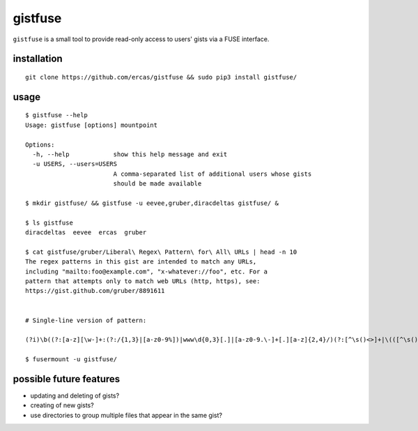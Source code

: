 gistfuse
========

``gistfuse`` is a small tool to provide read-only access to users' gists via
a FUSE interface.

installation
------------

::

    git clone https://github.com/ercas/gistfuse && sudo pip3 install gistfuse/

usage
-----

::

    $ gistfuse --help
    Usage: gistfuse [options] mountpoint

    Options:
      -h, --help            show this help message and exit
      -u USERS, --users=USERS
                            A comma-separated list of additional users whose gists
                            should be made available

    $ mkdir gistfuse/ && gistfuse -u eevee,gruber,diracdeltas gistfuse/ &

    $ ls gistfuse
    diracdeltas  eevee  ercas  gruber

    $ cat gistfuse/gruber/Liberal\ Regex\ Pattern\ for\ All\ URLs | head -n 10
    The regex patterns in this gist are intended to match any URLs,
    including "mailto:foo@example.com", "x-whatever://foo", etc. For a
    pattern that attempts only to match web URLs (http, https), see:
    https://gist.github.com/gruber/8891611


    # Single-line version of pattern:

    (?i)\b((?:[a-z][\w-]+:(?:/{1,3}|[a-z0-9%])|www\d{0,3}[.]|[a-z0-9.\-]+[.][a-z]{2,4}/)(?:[^\s()<>]+|\(([^\s()<>]+|(\([^\s()<>]+\)))*\))+(?:\(([^\s()<>]+|(\([^\s()<>]+\)))*\)|[^\s`!()\[\]{};:'".,<>?«»“”‘’]))

    $ fusermount -u gistfuse/

possible future features
------------------------
* updating and deleting of gists?
* creating of new gists?
* use directories to group multiple files that appear in the same gist?
